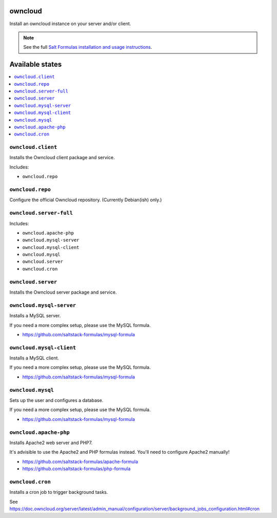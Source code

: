 owncloud
========

Install an owncloud instance on your server and/or client.

.. note::

    See the full `Salt Formulas installation and usage instructions
    <http://docs.saltstack.com/en/latest/topics/development/conventions/formulas.html>`_.

Available states
================

.. contents::
    :local:

``owncloud.client``
-------------------

Installs the Owncloud client package and service.

Includes:

- ``owncloud.repo``

``owncloud.repo``
-----------------

Configure the official Owncloud repository.
(Currently Debian(ish) only.)

``owncloud.server-full``
------------------------

Includes:

- ``owncloud.apache-php``
- ``owncloud.mysql-server``
- ``owncloud.mysql-client``
- ``owncloud.mysql``
- ``owncloud.server``
- ``owncloud.cron``

``owncloud.server``
-------------------

Installs the Owncloud server package and service.

``owncloud.mysql-server``
-------------------------

Installs a MySQL server.

If you need a more complex setup, please use the MySQL formula.

- https://github.com/saltstack-formulas/mysql-formula

``owncloud.mysql-client``
-------------------------

Installs a MySQL client.

If you need a more complex setup, please use the MySQL formula.

- https://github.com/saltstack-formulas/mysql-formula

``owncloud.mysql``
------------------

Sets up the user and configures a database.

If you need a more complex setup, please use the MySQL formula.

- https://github.com/saltstack-formulas/mysql-formula

``owncloud.apache-php``
-----------------------

Installs Apache2 web server and PHP7.

It's advisible to use the Apache2 and PHP formulas instead.
You'll need to configure Apache2 manually!

- https://github.com/saltstack-formulas/apache-formula
- https://github.com/saltstack-formulas/php-formula

``owncloud.cron``
-----------------

Installs a cron job to trigger background tasks.

See https://doc.owncloud.org/server/latest/admin_manual/configuration/server/background_jobs_configuration.html#cron
